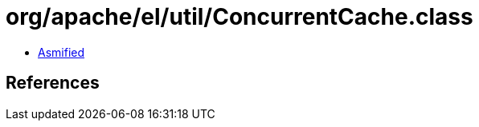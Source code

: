 = org/apache/el/util/ConcurrentCache.class

 - link:ConcurrentCache-asmified.java[Asmified]

== References

